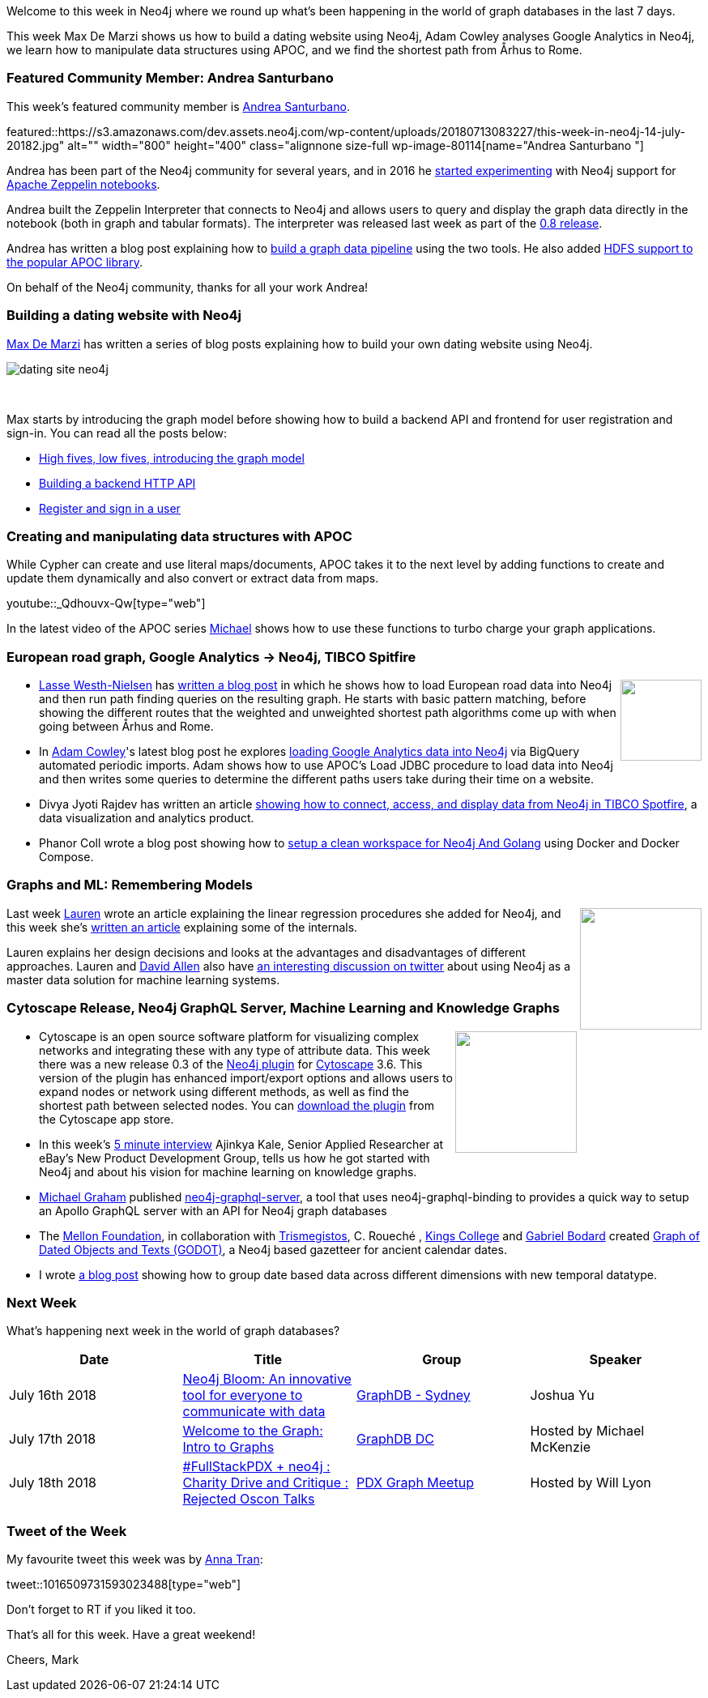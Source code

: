 ﻿:linkattrs:
:type: "web"

////
[Keywords/Tags:]
<insert-tags-here>


[Meta Description:]
Discover what's new in the Neo4j community for the week of 23 June 2018, including the World Cup Graph and GraphQL API and the Intro to Graph Databases YouTube series is back!


[Primary Image File Name:]
this-week-neo4j-31-march-2018.jpg

[Primary Image Alt Text:]
Explore everything that's happening in the Neo4j community for the week of 9 June 2018

[Headline:]
This Week in Neo4j – Building a dating website, 

[Body copy:]
////

Welcome to this week in Neo4j where we round up what's been happening in the world of graph databases in the last 7 days.

This week Max De Marzi shows us how to build a dating website using Neo4j, Adam Cowley analyses Google Analytics in Neo4j, we learn how to manipulate data structures using APOC, and we find the shortest path from Århus to Rome.

[[featured-community-member]]
=== Featured Community Member: Andrea Santurbano 

This week’s featured community member is https://twitter.com/@santand84[Andrea Santurbano^].

featured::https://s3.amazonaws.com/dev.assets.neo4j.com/wp-content/uploads/20180713083227/this-week-in-neo4j-14-july-20182.jpg" alt="" width="800" height="400" class="alignnone size-full wp-image-80114[name="Andrea Santurbano "]

Andrea has been part of the Neo4j community for several years, and in 2016 he https://medium.com/apache-zeppelin-stories/experimenting-with-neo4j-and-apache-zeppelin-d80b7bec8fd2[started experimenting^] with Neo4j support for https://zeppelin.apache.org/[Apache Zeppelin notebooks^].

Andrea built the Zeppelin Interpreter that connects to Neo4j and allows users to query and display the graph data directly in the notebook (both in graph and tabular formats). The interpreter was released last week as part of the https://zeppelin.apache.org/docs/0.8.0/interpreter/neo4j.html[0.8 release^].  

Andrea has written a blog post explaining how to https://medium.com/@andreasanturbano/building-a-graph-data-pipeline-with-zeppelin-spark-and-neo4j-8b6b83f4fb70[build a graph data pipeline^] using the two tools. He also added https://neo4j.com/blog/latest-release-apoc-library-march-2018/[HDFS support to the popular APOC library^].

On behalf of the Neo4j community, thanks for all your work Andrea!

[[dating-neo4j]]
=== Building a dating website with Neo4j

https://twitter.com/maxdemarzi[Max De Marzi^] has written a series of blog posts explaining how to build your own dating website using Neo4j.

image:https://s3.amazonaws.com/dev.assets.neo4j.com/wp-content/uploads/20180713062938/dating-site-neo4j.png[]

++++
<br />
++++

Max starts by introducing the graph model before showing how to build a backend API and frontend for user registration and sign-in. You can read all the posts below:

* https://maxdemarzi.com/2018/07/11/building-a-dating-site-with-neo4j-part-one/[High fives, low fives, introducing the graph model^]

* https://maxdemarzi.com/2018/07/12/building-a-dating-site-with-neo4j-part-two/[Building a backend HTTP API^]

* https://maxdemarzi.com/2018/07/12/building-a-dating-site-with-neo4j-part-three/[Register and sign in a user^]

[[apoc-series]]
=== Creating and manipulating data structures with APOC 

While Cypher can create and use literal maps/documents, APOC takes it to the next level by adding functions to create and update them dynamically and also convert or extract data from maps. 

youtube::_Qdhouvx-Qw[type={type}]

In the latest video of the APOC series https://twitter.com/mesirii[Michael^] shows how to use these functions to turbo charge your graph applications.

[[european-roads-google-analytics-tibco-spitfire]]
=== European road graph, Google Analytics -> Neo4j, TIBCO Spitfire

++++
<div style="float:right; padding: 2px	">
<img src="https://s3.amazonaws.com/dev.assets.neo4j.com/wp-content/uploads/20180713060902/A%CC%8ArhusE3-A101968.07.27.jpg" width="100px"  />
</div>
++++

*  https://twitter.com/lassewesth[Lasse Westh-Nielsen^] has https://lassewesth.blogspot.com/2018/07/the-international-e-road-network-and.html[written a blog post^] in which he shows how to load European road data into Neo4j and then run path finding queries on the resulting graph. He starts with basic pattern matching, before showing the different routes that the weighted and unweighted shortest path algorithms come up with when going between Århus and Rome.

* In https://twitter.com/adamcowley?ref_src=twsrc%5Egoogle%7Ctwcamp%5Eserp%7Ctwgr%5Eauthor[Adam Cowley^]'s latest blog post he explores https://www.adamcowley.co.uk/neo4j/importing-google-analytics-to-neo4j-via-bigquery-using-apoc-jdbc/[loading Google Analytics data into Neo4j^] via BigQuery automated periodic imports. Adam shows how to use APOC's Load JDBC procedure to load data into Neo4j and then writes some queries to determine the different paths users take during their time on a website.

* Divya Jyoti Rajdev has written an article https://community.tibco.com/wiki/spotfire-tips-tricks-access-visualize-graph-data-neo4j-spotfire[showing how to connect, access, and display data from Neo4j in TIBCO Spotfire^], a data visualization and analytics product. 

* Phanor Coll wrote a blog post showing how to https://www.phanorcoll.com/docker-neo4j-go[setup a clean workspace for Neo4j And Golang^] using Docker and Docker Compose.

[[ml-models]]
=== Graphs and ML: Remembering Models

++++
<div style="float:right; padding: 2px	">
<img src="https://s3.amazonaws.com/dev.assets.neo4j.com/wp-content/uploads/20180713072117/1_c-wlReFlN_WRaz9KS9yRxA.jpeg" width="150px"  />
</div>
++++

Last week https://twitter.com/ML_auren[Lauren^] wrote an article explaining the linear regression procedures she added for Neo4j, and this week she's https://medium.com/neo4j/a-developers-look-ml-models-in-neo4j-7d4cbacb320c[written an article^] explaining some of the internals.

Lauren explains her design decisions and looks at the advantages and disadvantages of different approaches. Lauren and https://twitter.com/mdavidallen[David Allen^] also have https://twitter.com/ML_auren/status/1017522612316983296[an interesting discussion on twitter^] about using Neo4j as a master data solution for machine learning systems.


[[cytoscape-docker-godot-ml]]
=== Cytoscape Release, Neo4j GraphQL Server, Machine Learning and Knowledge Graphs

++++
<div style="float:right; padding: 2px	">
<img src="https://s3.amazonaws.com/dev.assets.neo4j.com/wp-content/uploads/20180713071339/download-7.jpeg" width="150px"  />
</div>
++++

* Cytoscape is an open source software platform for visualizing complex networks and integrating these with any type of attribute data. This week there was a new release 0.3 of the https://github.com/corwur/cytoscapeneo4j[Neo4j plugin^] for http://www.cytoscape.org/[Cytoscape^] 3.6. This version of the plugin has enhanced import/export options and allows users to expand nodes or network using different methods, as well as find the  shortest path between selected nodes.  You can http://apps.cytoscape.org/apps/cytoscapeneo4jplugin[download the plugin^] from the Cytoscape app store.

* In this week's https://dzone.com/articles/machine-learning-on-graphs-5-minute-interview-with[5 minute interview^] Ajinkya Kale, Senior Applied Researcher at eBay's New Product Development Group, tells us how he got started with Neo4j and about his vision for machine learning on knowledge graphs. 

* https://github.com/michaeldgraham[Michael Graham^] published https://www.npmjs.com/package/neo4j-graphql-server[neo4j-graphql-server^], a tool that uses neo4j-graphql-binding  to provides a quick way to setup an Apollo GraphQL server with an API for Neo4j graph databases 

* The https://twitter.com/MellonFdn[Mellon Foundation^], in collaboration with https://twitter.com/TrismegistosTM[Trismegistos^], C. Roueché , https://twitter.com/KingsCollegeLon[Kings College^] and https://twitter.com/palaeofuturist[Gabriel Bodard^] created https://godot.date/about[Graph of Dated Objects and Texts (GODOT)^], a Neo4j based gazetteer for ancient calendar dates.

* I wrote https://markhneedham.com/blog/2018/07/10/neo4j-grouping-datetimes/[a blog post^] showing how to group date based data across different dimensions with new temporal datatype.



////
* https://github.com/neo4j/neo4j-ogm/releases/tag/v3.0.4 Neo4j OGM

[[knowledge-base]]
=== How deletes work in Neo4j

++++
<div style="float:right; padding: 2px	">
<img src="https://s3.amazonaws.com/dev.assets.neo4j.com/wp-content/uploads/20180112025916/learn-2999580_640.jpg" width="120px"  />
</div>
++++

This week from the https://neo4j.com/developer/kb/[Neo4j Knowledge base^] we have ...

[[projects-knowledge-mortality-rdf-graph]]
=== Projects to play with: Knowledge Graph, Mortality Explorer, RDF -> Graph

++++
<div style="float:right; padding: 2px	">
<img src="https://s3.amazonaws.com/dev.assets.neo4j.com/wp-content/uploads/20180621070618/Octocat.png" width="120px"  />
</div>
++++

On my GitHub travels I came across a few interesting projects that you can take a look at if you get some time over the weekend.

* <text>

[[podcast]]
=== On the podcast: Matt Casters

++++
<div style="float:right; padding: 2px	">
<img src="https://s3.amazonaws.com/dev.assets.neo4j.com/wp-content/uploads/20180525061943/logopodcast.jpg" width="100px"  />
</div>
++++
This week on the podcast https://twitter.com/rvanbruggen[Rik^] interviewed Matt Casters, Chief Solutions Architect at Neo4j.

They talk about his experience building the https://sourceforge.net/projects/pentaho/[Pentaho Kettle^] integration tool, his more recent work extending it to load data from streaming data sources (like Kafka) into Neo4j, as well as his new role in the solutions team at Neo4j.

You can listen to the interview below or http://blog.bruggen.com/2018/07/podcast-interview-with-matt-casters.html[read the transcript^].

++++
<iframe width="100%" height="166" scrolling="no" frameborder="no" src="https://w.soundcloud.com/player/?url=https%3A//api.soundcloud.com/tracks/467548923&amp;color=44c13e"></iframe>
<br /> <br />
++++

[[apoc-youtube]]
=== APOC YouTube Series: Load JSON, Load JDBC, Bulk loading data

++++
<div style="float:right; padding: 2px	">
<img src="https://s3.amazonaws.com/dev.assets.neo4j.com/wp-content/uploads/20180629061434/apoc-neo4j-user-defined-procedures1.gif" width="120px"  />
</div>
++++

This week https://twitter.com/mesirii[Michael^] released 4 more videos in the Neo4j APOC YouTube series:

* https://www.youtube.com/watch?v=yEN6TCL8WGk&list=PL9Hl4pk2FsvXEww23lDX_owoKoqqBQpdq&index=4&t=0s[Exploring Neo4j Database Metadata in APOC (#3)^]

* https://www.youtube.com/watch?v=M1P1IlQdb5M&list=PL9Hl4pk2FsvXEww23lDX_owoKoqqBQpdq&index=4[Loading Data from JSON Web APIs into Neo4j with apoc.load.json (#4)^]

* https://www.youtube.com/watch?v=e8UfOHJngQA&index=5&list=PL9Hl4pk2FsvXEww23lDX_owoKoqqBQpdq[Load Data from Relational DBs with JDBC and APOC (#5)^]

* https://www.youtube.com/watch?v=t1Nr5C5TAYs&index=6&list=PL9Hl4pk2FsvXEww23lDX_owoKoqqBQpdq[Efficiently Updating and Inserting Data With apoc.periodic.iterate (#6)^] 

You can find a list of all the videos so far in https://www.youtube.com/playlist?list=PL9Hl4pk2FsvXEww23lDX_owoKoqqBQpdq[the Neo4j APOC Utility Library HowTo Series playlist^].

////


[[meetups]]
=== Next Week

What’s happening next week in the world of graph databases?

[options="header"]
|=========================================================
|Date |Title | Group | Speaker 

| July 16th 2018 | https://www.meetup.com/GraphDB-Sydney/events/jqvlhpyxkbvb//[Neo4j Bloom: An innovative tool for everyone to communicate with data^] | https://www.meetup.com/GraphDB-Sydney/[GraphDB - Sydney^] | Joshua Yu 

| July 17th 2018 | https://www.meetup.com/GraphDB-DC/events/250338543/[Welcome to the Graph: Intro to Graphs^] | https://www.meetup.com/GraphDB-DC/[GraphDB DC^] | Hosted by Michael McKenzie

| July 18th 2018 | https://www.meetup.com/PDX-Graph-Meetup/events/252608538/[#FullStackPDX + neo4j : Charity Drive and Critique : Rejected Oscon Talks^] | https://www.meetup.com/PDX-Graph-Meetup/[PDX Graph Meetup^] | Hosted by Will Lyon

|=========================================================


=== Tweet of the Week

My favourite tweet this week was by https://twitter.com/eggyducktective[Anna Tran^]:

tweet::1016509731593023488[type={type}]

Don't forget to RT if you liked it too. 

That’s all for this week. Have a great weekend!

Cheers, Mark
